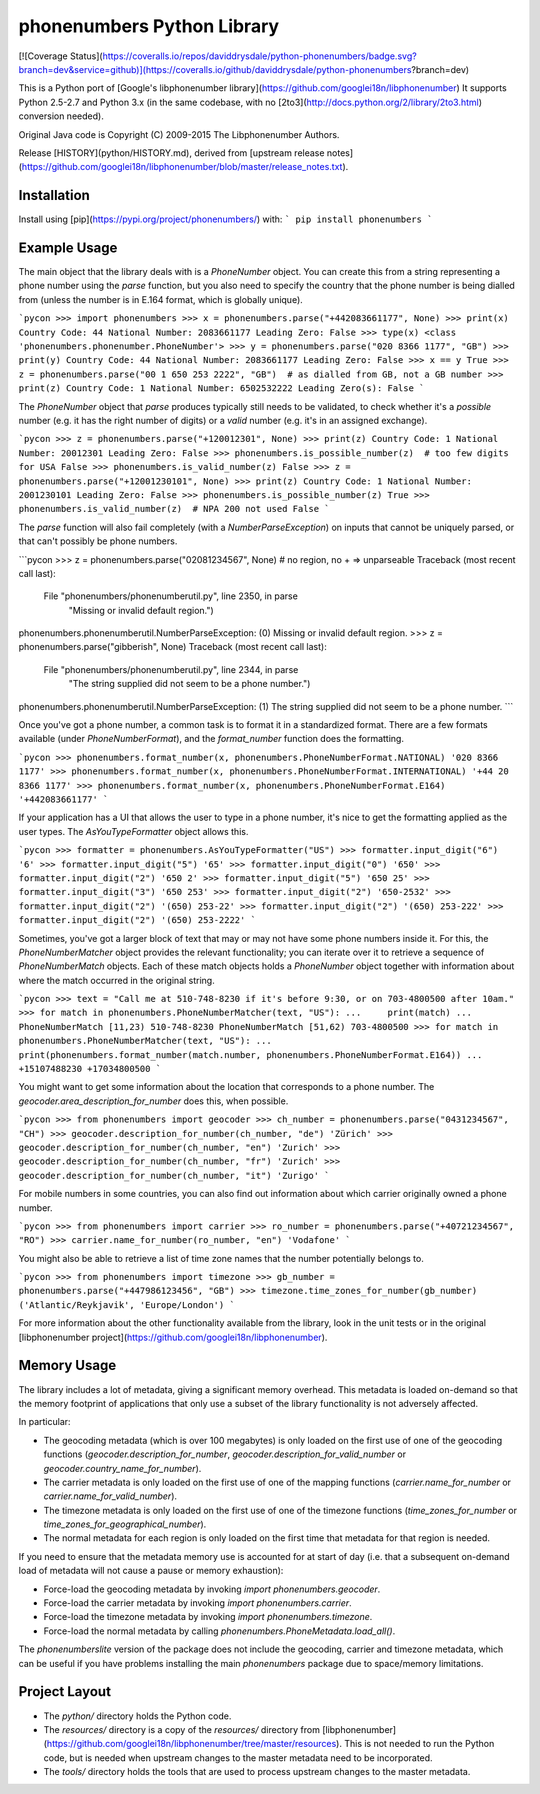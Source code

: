 phonenumbers Python Library
===========================

[![Coverage Status](https://coveralls.io/repos/daviddrysdale/python-phonenumbers/badge.svg?branch=dev&service=github)](https://coveralls.io/github/daviddrysdale/python-phonenumbers?branch=dev)

This is a Python port of [Google's libphonenumber library](https://github.com/googlei18n/libphonenumber)
It supports Python 2.5-2.7 and Python 3.x (in the same codebase, with no
[2to3](http://docs.python.org/2/library/2to3.html) conversion needed).

Original Java code is Copyright (C) 2009-2015 The Libphonenumber Authors.

Release [HISTORY](python/HISTORY.md), derived from [upstream release notes](https://github.com/googlei18n/libphonenumber/blob/master/release_notes.txt).


Installation
-------------
Install using [pip](https://pypi.org/project/phonenumbers/) with:
```
pip install phonenumbers
```

Example Usage
-------------

The main object that the library deals with is a `PhoneNumber` object.  You can create this from a string
representing a phone number using the `parse` function, but you also need to specify the country
that the phone number is being dialled from (unless the number is in E.164 format, which is globally
unique).

```pycon
>>> import phonenumbers
>>> x = phonenumbers.parse("+442083661177", None)
>>> print(x)
Country Code: 44 National Number: 2083661177 Leading Zero: False
>>> type(x)
<class 'phonenumbers.phonenumber.PhoneNumber'>
>>> y = phonenumbers.parse("020 8366 1177", "GB")
>>> print(y)
Country Code: 44 National Number: 2083661177 Leading Zero: False
>>> x == y
True
>>> z = phonenumbers.parse("00 1 650 253 2222", "GB")  # as dialled from GB, not a GB number
>>> print(z)
Country Code: 1 National Number: 6502532222 Leading Zero(s): False
```

The `PhoneNumber` object that `parse` produces typically still needs to be validated, to check whether
it's a *possible* number (e.g. it has the right number of digits) or a *valid* number (e.g. it's
in an assigned exchange).

```pycon
>>> z = phonenumbers.parse("+120012301", None)
>>> print(z)
Country Code: 1 National Number: 20012301 Leading Zero: False
>>> phonenumbers.is_possible_number(z)  # too few digits for USA
False
>>> phonenumbers.is_valid_number(z)
False
>>> z = phonenumbers.parse("+12001230101", None)
>>> print(z)
Country Code: 1 National Number: 2001230101 Leading Zero: False
>>> phonenumbers.is_possible_number(z)
True
>>> phonenumbers.is_valid_number(z)  # NPA 200 not used
False
```

The `parse` function will also fail completely (with a `NumberParseException`) on inputs that cannot
be uniquely parsed, or that  can't possibly be phone numbers.

```pycon
>>> z = phonenumbers.parse("02081234567", None)  # no region, no + => unparseable
Traceback (most recent call last):
  File "phonenumbers/phonenumberutil.py", line 2350, in parse
    "Missing or invalid default region.")
phonenumbers.phonenumberutil.NumberParseException: (0) Missing or invalid default region.
>>> z = phonenumbers.parse("gibberish", None)
Traceback (most recent call last):
  File "phonenumbers/phonenumberutil.py", line 2344, in parse
    "The string supplied did not seem to be a phone number.")
phonenumbers.phonenumberutil.NumberParseException: (1) The string supplied did not seem to be a phone number.
```

Once you've got a phone number, a common task is to format it in a standardized format.  There are a few
formats available (under `PhoneNumberFormat`), and the `format_number` function does the formatting.

```pycon
>>> phonenumbers.format_number(x, phonenumbers.PhoneNumberFormat.NATIONAL)
'020 8366 1177'
>>> phonenumbers.format_number(x, phonenumbers.PhoneNumberFormat.INTERNATIONAL)
'+44 20 8366 1177'
>>> phonenumbers.format_number(x, phonenumbers.PhoneNumberFormat.E164)
'+442083661177'
```

If your application has a UI that allows the user to type in a phone number, it's nice to get the formatting
applied as the user types.   The `AsYouTypeFormatter` object allows this.

```pycon
>>> formatter = phonenumbers.AsYouTypeFormatter("US")
>>> formatter.input_digit("6")
'6'
>>> formatter.input_digit("5")
'65'
>>> formatter.input_digit("0")
'650'
>>> formatter.input_digit("2")
'650 2'
>>> formatter.input_digit("5")
'650 25'
>>> formatter.input_digit("3")
'650 253'
>>> formatter.input_digit("2")
'650-2532'
>>> formatter.input_digit("2")
'(650) 253-22'
>>> formatter.input_digit("2")
'(650) 253-222'
>>> formatter.input_digit("2")
'(650) 253-2222'
```

Sometimes, you've got a larger block of text that may or may not have some phone numbers inside it.  For this,
the `PhoneNumberMatcher` object provides the relevant functionality; you can iterate over it to retrieve a
sequence of `PhoneNumberMatch` objects.  Each of these match objects holds a `PhoneNumber` object together
with information about where the match occurred in the original string.

```pycon
>>> text = "Call me at 510-748-8230 if it's before 9:30, or on 703-4800500 after 10am."
>>> for match in phonenumbers.PhoneNumberMatcher(text, "US"):
...     print(match)
...
PhoneNumberMatch [11,23) 510-748-8230
PhoneNumberMatch [51,62) 703-4800500
>>> for match in phonenumbers.PhoneNumberMatcher(text, "US"):
...     print(phonenumbers.format_number(match.number, phonenumbers.PhoneNumberFormat.E164))
...
+15107488230
+17034800500
```

You might want to get some information about the location that corresponds to a phone number.  The
`geocoder.area_description_for_number` does this, when possible.

```pycon
>>> from phonenumbers import geocoder
>>> ch_number = phonenumbers.parse("0431234567", "CH")
>>> geocoder.description_for_number(ch_number, "de")
'Zürich'
>>> geocoder.description_for_number(ch_number, "en")
'Zurich'
>>> geocoder.description_for_number(ch_number, "fr")
'Zurich'
>>> geocoder.description_for_number(ch_number, "it")
'Zurigo'
```

For mobile numbers in some countries, you can also find out information about which carrier
originally owned a phone number.

```pycon
>>> from phonenumbers import carrier
>>> ro_number = phonenumbers.parse("+40721234567", "RO")
>>> carrier.name_for_number(ro_number, "en")
'Vodafone'
```

You might also be able to retrieve a list of time zone names that the number potentially
belongs to.

```pycon
>>> from phonenumbers import timezone
>>> gb_number = phonenumbers.parse("+447986123456", "GB")
>>> timezone.time_zones_for_number(gb_number)
('Atlantic/Reykjavik', 'Europe/London')
```

For more information about the other functionality available from the library, look in the unit tests or in the original
[libphonenumber project](https://github.com/googlei18n/libphonenumber).

Memory Usage
------------

The library includes a lot of metadata, giving a significant memory overhead.  This metadata is loaded on-demand so that
the memory footprint of applications that only use a subset of the library functionality is not adversely affected.

In particular:

* The geocoding metadata (which is over 100 megabytes) is only loaded on the first use of
  one of the geocoding functions (`geocoder.description_for_number`, `geocoder.description_for_valid_number`
  or `geocoder.country_name_for_number`).
* The carrier metadata is only loaded on the first use of one of the mapping functions (`carrier.name_for_number`
  or `carrier.name_for_valid_number`).
* The timezone metadata is only loaded on the first use of one of the timezone functions (`time_zones_for_number`
  or `time_zones_for_geographical_number`).
* The normal metadata for each region is only loaded on the first time that metadata for that region is needed.

If you need to ensure that the metadata memory use is accounted for at start of day (i.e. that a subsequent on-demand
load of metadata will not cause a pause or memory exhaustion):

* Force-load the geocoding metadata by invoking `import phonenumbers.geocoder`.
* Force-load the carrier metadata by invoking `import phonenumbers.carrier`.
* Force-load the timezone metadata by invoking `import phonenumbers.timezone`.
* Force-load the normal metadata by calling `phonenumbers.PhoneMetadata.load_all()`.

The `phonenumberslite` version of the package does not include the geocoding, carrier and timezone metadata,
which can be useful if you have problems installing the main `phonenumbers` package due to space/memory limitations.

Project Layout
--------------
* The `python/` directory holds the Python code.
* The `resources/` directory is a copy of the `resources/`
  directory from
  [libphonenumber](https://github.com/googlei18n/libphonenumber/tree/master/resources).
  This is not needed to run the Python code, but is needed when upstream
  changes to the master metadata need to be incorporated.
* The `tools/` directory holds the tools that are used to process upstream
  changes to the master metadata.


